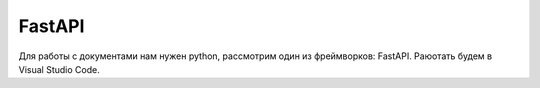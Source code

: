 FastAPI
=========

Для работы с документами нам нужен python, рассмотрим один из фреймворков: FastAPI. Раюотать будем в Visual Studio Code. 



.. autosummary::
   :toctree: generated

   lumache

